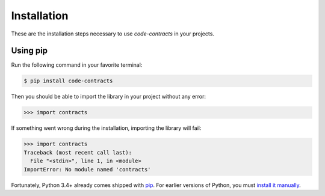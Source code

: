 .. _install:

Installation
============

These are the installation steps necessary to use *code-contracts* in your projects.

Using pip
---------

Run the following command in your favorite terminal:

.. code-block:: bash

   $ pip install code-contracts

Then you should be able to import the library in your project without any error:

.. code-block:: python

   >>> import contracts

If something went wrong during the installation, importing the library will fail:

.. code-block:: python

   >>> import contracts
   Traceback (most recent call last):
     File "<stdin>", line 1, in <module>
   ImportError: No module named 'contracts'

Fortunately, Python 3.4+ already comes shipped with pip_. For earlier versions of Python, you must `install it manually`_.

.. _pip: https://pip.pypa.io/en/stable/
.. _`install it manually`: https://pip.pypa.io/en/stable/installing/#installing-with-get-pip-py